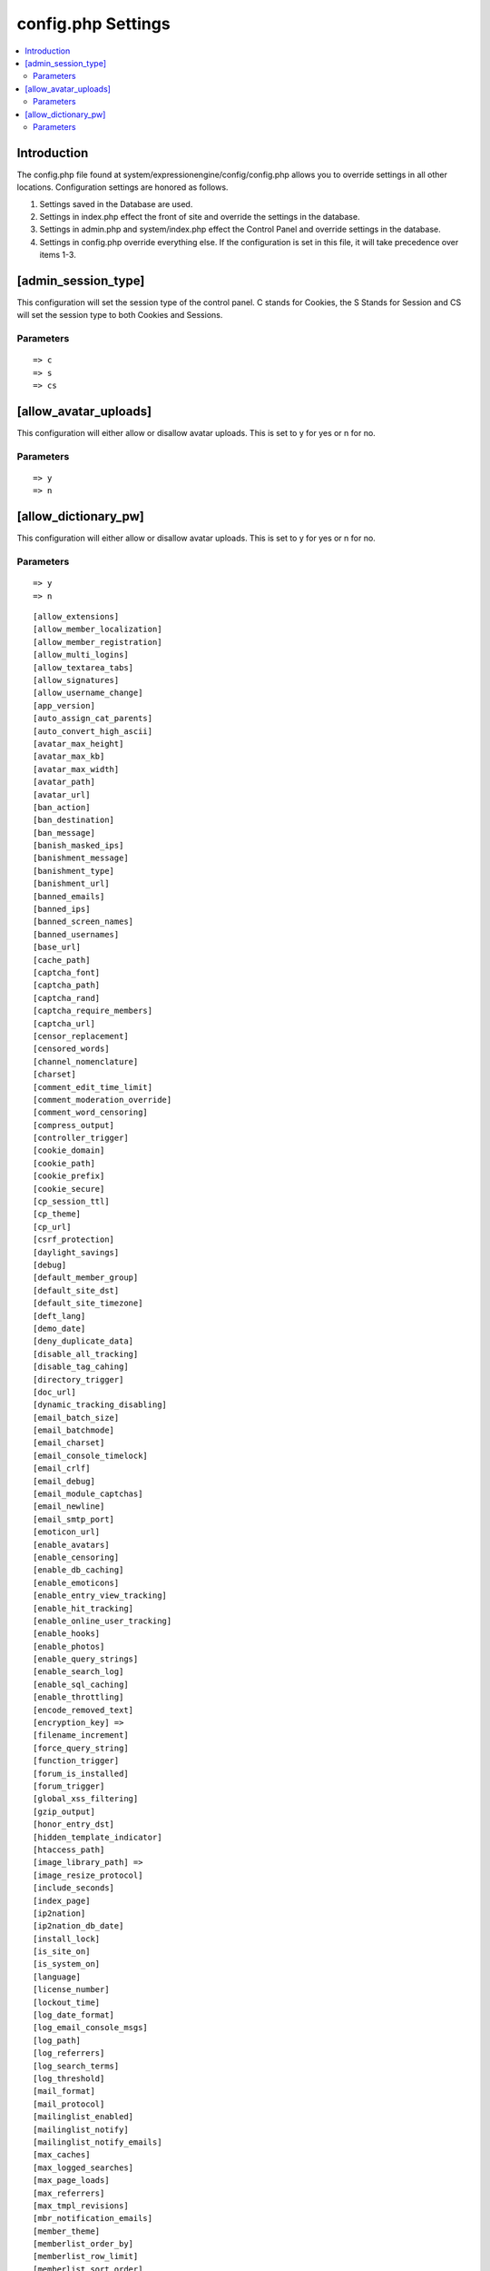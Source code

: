 config.php Settings
=====================

.. contents::
    :local:

Introduction
------------
The config.php file found at system/expressionengine/config/config.php allows you to override settings in all other locations. Configuration settings are honored as follows.

#. Settings saved in the Database are used.
#. Settings in index.php effect the front of site and override the settings in the database.
#. Settings in admin.php and system/index.php effect the Control Panel and override settings in the database.
#. Settings in config.php override everything else. If the configuration is set in this file, it will take precedence over items 1-3.



[admin_session_type]
--------------------
This configuration will set the session type of the control panel. C stands for Cookies, the S Stands for Session and CS will set the session type to both Cookies and Sessions.

Parameters
~~~~~~~~~~

::


=> c
=> s
=> cs

[allow_avatar_uploads]
----------------------
This configuration will either allow or disallow avatar uploads. This is set to y for yes or n for no.

Parameters
~~~~~~~~~~

::

=> y
=> n

[allow_dictionary_pw]
----------------------
This configuration will either allow or disallow avatar uploads. This is set to y for yes or n for no.

Parameters
~~~~~~~~~~

::

=> y
=> n


::

    
    [allow_extensions] 
    [allow_member_localization]
    [allow_member_registration]
    [allow_multi_logins]
    [allow_textarea_tabs]
    [allow_signatures]
    [allow_username_change]
    [app_version]
    [auto_assign_cat_parents]
    [auto_convert_high_ascii]
    [avatar_max_height] 
    [avatar_max_kb] 
    [avatar_max_width] 
    [avatar_path]
    [avatar_url]
    [ban_action] 
    [ban_destination]
    [ban_message] 
    [banish_masked_ips]
    [banishment_message]
    [banishment_type]
    [banishment_url]
    [banned_emails] 
    [banned_ips] 
    [banned_screen_names]
    [banned_usernames]
    [base_url]
    [cache_path]
    [captcha_font]
    [captcha_path] 
    [captcha_rand] 
    [captcha_require_members] 
    [captcha_url] 
    [censor_replacement]
    [censored_words] 
    [channel_nomenclature] 
    [charset] 
    [comment_edit_time_limit] 
    [comment_moderation_override]
    [comment_word_censoring]
    [compress_output]
    [controller_trigger]
    [cookie_domain]
    [cookie_path] 
    [cookie_prefix] 
    [cookie_secure]
    [cp_session_ttl]
    [cp_theme] 
    [cp_url] 
    [csrf_protection] 
    [daylight_savings]
    [debug] 
    [default_member_group] 
    [default_site_dst] 
    [default_site_timezone] 
    [deft_lang]
    [demo_date]
    [deny_duplicate_data] 
    [disable_all_tracking]
    [disable_tag_cahing]
    [directory_trigger]
    [doc_url]
    [dynamic_tracking_disabling]
    [email_batch_size]
    [email_batchmode]
    [email_charset]
    [email_console_timelock]
    [email_crlf]
    [email_debug]
    [email_module_captchas]
    [email_newline]
    [email_smtp_port]
    [emoticon_url]
    [enable_avatars]
    [enable_censoring]
    [enable_db_caching]
    [enable_emoticons]
    [enable_entry_view_tracking]
    [enable_hit_tracking]
    [enable_online_user_tracking]
    [enable_hooks]
    [enable_photos]
    [enable_query_strings]
    [enable_search_log]
    [enable_sql_caching]
    [enable_throttling]
    [encode_removed_text]
    [encryption_key] => 
    [filename_increment]
    [force_query_string]
    [function_trigger]
    [forum_is_installed]
    [forum_trigger]
    [global_xss_filtering]
    [gzip_output]
    [honor_entry_dst]
    [hidden_template_indicator]
    [htaccess_path]
    [image_library_path] => 
    [image_resize_protocol]
    [include_seconds]
    [index_page]
    [ip2nation]
    [ip2nation_db_date]
    [install_lock]
    [is_site_on]
    [is_system_on]
    [language]
    [license_number]
    [lockout_time]
    [log_date_format]
    [log_email_console_msgs]
    [log_path]
    [log_referrers]
    [log_search_terms]
    [log_threshold]
    [mail_format]
    [mail_protocol]
    [mailinglist_enabled]
    [mailinglist_notify]
    [mailinglist_notify_emails]
    [max_caches]
    [max_logged_searches]
    [max_page_loads]
    [max_referrers]
    [max_tmpl_revisions]
    [mbr_notification_emails] 
    [member_theme]
    [memberlist_order_by]
    [memberlist_row_limit]
    [memberlist_sort_order]
    [moblog_allow_nontextareas]
    [multi_login_sites]
    [multiple_sites_enabled]
    [name_of_dictionary_file]
    [new_member_notification]
    [new_posts_clear_caches]
    [new_version_check]
    [output_charset]
    [password_lockout]
    [password_lockout_interval]
    [permitted_uri_chars]
    [path_third_themes]
    [photo_max_height] 
    [photo_max_kb] 
    [photo_max_width]
    [photo_path]
    [photo_url]
    [popup_link]
    [profile_trigger]
    [protect_javascript
    [profile_trigger]
    [proxy_ips]
    [prv_msg_attach_maxsize]
    [prv_msg_attach_total]
    [prv_msg_auto_links]
    [prv_msg_html_format]
    [prv_msg_max_attachments]
    [prv_msg_max_chars]
    [prv_msg_upload_path]
    [pw_min_len]
    [publish_page_title_focus]
    [recount_batch_total]
    [redirect_method]
    [redirect_submitted_links]
    [relaxed_track_views]
    [remove_close_all_button]
    [remove_unparsed_vars]
    [req_mbr_activation]
    [require_ip_for_login]
    [require_ip_for_posting]
    [require_secure_passwords]
    [require_terms_of_service]
    [reserved_category_word]
    [rewrite_short_tags]
    [rte_default_toolset_id]
    [rte_enabled]
    [safecracker_field_extra_js]
    [safecracker_option_fields]
    [safecracker_require_save_call]
    [save_tmpl_files]
    [save_tmpl_revisions]
    [sc_encrypt_buttons]
    [sc_paypal_account]
    [sc_temp_path]
    [secure_forms]
    [send_headers]
    [server_offset]
    [server_timezone]
    [sess_type]
    [show_profiler]
    [sig_allow_img_hotlink]
    [sig_allow_img_upload]
    [sig_img_max_height]
    [sig_img_max_kb]
    [sig_img_max_width]
    [sig_img_path]
    [sig_img_url]
    [sig_maxlength]
    [site_404]
    [site_bootstrap_checksums]
    [site_description]
    [site_id]
    [site_index]
    [site_label]
    [site_name]
    [site_pages]
    [site_short_name]
    [site_url]
    [smart_static_parsing]
    [smtp_password]
    [smtp_server]
    [smtp_port]
    [smtp_username]
    [spellcheck_language_code]
    [strict_urls]
    [subclass_prefix]
    [template]
    [template_group]
    [template_loop_prevention]
    [template_debugging]
    [theme_folder_path]
    [theme_folder_url]
    [third_party_path]
    [thumbnail_prefix]
    [time_format]
    [time_interval]
    [time_reference]
    [tmpl_file_basepath]
    [un_min_len]
    [uri_protocol]
    [url_suffix]
    [upload_preferences]
    [url_third_themes]
    [use_category_name]
    [use_compressed_js]
    [use_membership_captcha]
    [use_mobile_control_panel]
    [user_session_ttl]
    [user_session_type]
    [webmaster_email]
    [webmaster_name]
    [word_separator]
    [word_wrap]
    [xml_lang]
    [xss_clean_member_exception]
    [xss_clean_member_group_exception]
    [xss_clean_uploads]